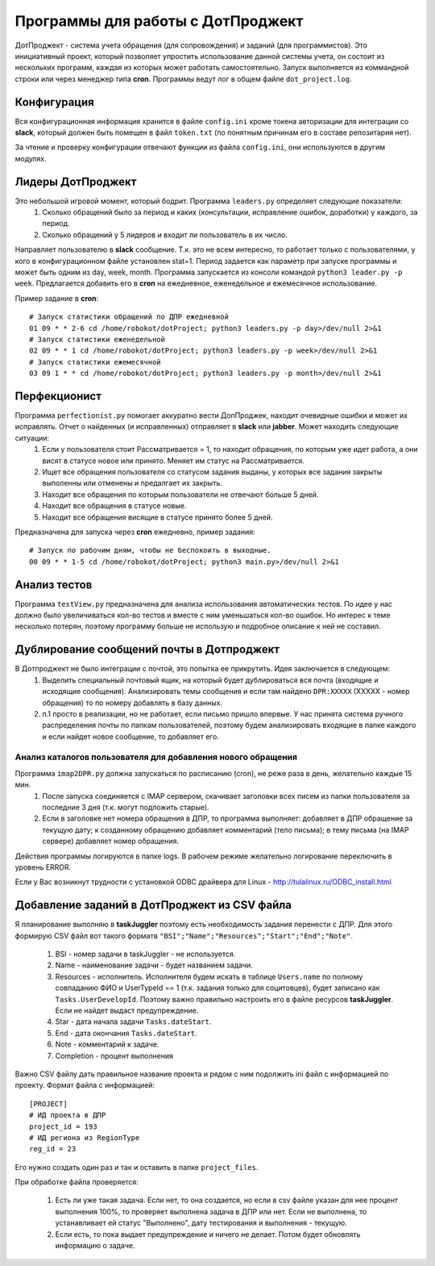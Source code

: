 Программы для работы с ДотПроджект
==================================
ДотПроджект - система учета обращения (для сопровождения) и заданий (для программистов).
Это инициативный проект, который позволяет упростить использование данной системы учета,
он состоит из нескольких программ, каждая из которых может работать самостоятельно.
Запуск выполняется из коммандной строки или через менеджер типа **cron**.
Программы ведут лог в общем файле ``dot_project.log``.

Конфигурация
------------
Вся конфигурационная информация хранится в файле ``config.ini`` 
кроме токена авторизации для интеграции со **slack**, который должен быть помещен в файл ``token.txt`` (по понятным причинам его в составе репозитария нет).

За чтение и проверку конфигурации отвечают функции из файла ``config.ini``, они используются в другим модулях.

Лидеры ДотПроджект
------------------
Это небольшой игровой момент, который бодрит. Программа ``leaders.py`` определяет следующие показатели:
    1. Сколько обращений было за период и каких (консультации, исправление ошибок, доработки) у каждого, за период.
    2. Сколько обращений у 5 лидеров и входит ли пользователь в их число.

Направляет пользователю в **slack** сообщение. Т.к. это не всем интересно, то работает только с пользователями,
у кого в конфигурационном файле установлен stat=1. Период задается как параметр при запуске программы и может
быть одним из day, week, month. Программа запускается из консоли командой ``python3 leader.py -p week``.
Предлагается добавить его в **cron** на ежедневное, еженедельное и ежемесячное использование.

Пример задание в **cron**::

    # Запуск статистики обращений по ДПР ежедневной
    01 09 * * 2-6 cd /home/robokot/dotProject; python3 leaders.py -p day>/dev/null 2>&1
    # Запуск статистики еженедельной
    02 09 * * 1 cd /home/robokot/dotProject; python3 leaders.py -p week>/dev/null 2>&1
    # Запуск статистики ежемесячной
    03 09 1 * * cd /home/robokot/dotProject; python3 leaders.py -p month>/dev/null 2>&1

Перфекционист
-------------
Программа ``perfectionist.py`` помогает аккуратно вести ДопПроджек, находит очевидные ошибки и может их исправлять. Отчет о найденных (и исправленных) отправляет в **slack** или **jabber**. Может находить следующие ситуации:
    1. Если у пользователя стоит Рассматривается = 1, то находит обращения, по которым уже идет работа, а они висят в статусе новое или принято. Меняет им статус на Рассматривается.
    2. Ищет все обращения пользователя со статусом задания выданы, у которых все задания закрыты выполенны или отменены и предалгает их закрыть.
    3. Находит все обращения по которым пользователи не отвечают больше 5 дней.
    4. Находит все обращения в статусе новые.
    5. Находит все обращения висящие в статусе принято более 5 дней.

Предназначена для запуска через **cron** ежедневно, пример задания::

    # Запуск по рабочим дням, чтобы не беспокоить в выходные.
    00 09 * * 1-5 cd /home/robokot/dotProject; python3 main.py>/dev/null 2>&1

Анализ тестов
-------------
Программа ``testView.py`` предназначена для анализа использования автоматических тестов. По идее у нас
должно было увеличиваться кол-во тестов и вместе с ним уменьшаться кол-во ошибок. Но интерес к теме несколько
потерян, поэтому программу больше не использую и подробное описание к ней не составил.

Дублирование сообщений почты в Дотпроджект
------------------------------------------
В Дотпроджект не было интеграции с почтой, это попытка ее прикрутить. Идея заключается в следующем:
    1. Выделить специальный почтовый ящик, на который будет дублироваться вся почта (входящие и исходящие сообщения). Анализировать темы сообщения и если там найдено ``DPR:XXXXX`` (XXXXX - номер обращения) то по номеру добавлять в базу данных.
    2. п.1 просто в реализации, но не работает, если письмо пришло впервые. У нас принята система ручного распределения почты по папкам пользователей, поэтому будем анализировать входящие в папке каждого и если найдет новое сообщение, то добавляет его.

Анализ каталогов пользователя для добавления нового обращения
*************************************************************
Программа ``imap2DPR.py`` должна запускаться по расписанию (cron), не реже раза в день, желательно каждые 15 мин.
    1. После запуска соединяется с IMAP сервером, скачивает заголовки всех писем из папки пользователя за последние 3 дня (т.к. могут подложить старые).
    2. Если в заголовке нет номера обращения в ДПР, то программа выполняет: добавляет в ДПР обращение за текущую дату; к созданному обращению добавляет комментарий (тело письма); в тему письма (на IMAP сервере) добавляет номер обращения.

Действия программы логируются в папке logs. В рабочем режиме желательно логирование переключить в уровень ERROR.

Если у Вас возникнут трудности с установкой ODBC драйвера для Linux - http://tulalinux.ru/ODBC_install.html

Добавление заданий в ДотПроджект из CSV файла
---------------------------------------------
Я планирование выполняю в **taskJuggler** поэтому есть необходимость задания перенести с ДПР. Для этого формирую CSV
файл вот такого форматв ``"BSI";"Name";"Resources";"Start";"End";"Note"``.

    1. BSI - номер задачи в taskJuggler - не используется.
    2. Name - наименование задачи - будет названием задачи.
    3. Resources - исполнитель. Исполнителя будем искать в таблице ``Users.name`` по полному совпаданию ФИО и UserTypeId == 1 (т.к. задания только для социтовцев), будет записано как ``Tasks.UserDevelopId``. Поэтому важно правильно настроить его в файле ресурсов **taskJuggler**. Если не найдет выдаст предупреждение.
    4. Star - дата начала задачи ``Tasks.dateStart``.
    5. End - дата окончания ``Tasks.dateStart``.
    6. Note - комментарий к задаче.
    7. Completion - процент выполнения


Важно CSV файлу дать правильное название проекта и рядом с ним подолжить ini файл с информацией по проекту. Формат
файла с информацией::

    [PROJECT]
    # ИД проекта в ДПР
    project_id = 193
    # ИД региона из RegionType
    reg_id = 23

Его нужно создать один раз и так и оставить в папке ``project_files``.

При обработке файла проверяется:

    1. Есть ли уже такая задача. Если нет, то она создается, но если в csv файле указан для нее процент выполнения 100%, то проверяет выполнена задача в ДПР или нет. Если не выполнена, то устанавливает ей статус "Выполнено", дату тестирования и выполнения - текущую.
    2. Если есть, то пока выдает предупреждение и ничего не делает. Потом будет обновлять информацию о задаче.


